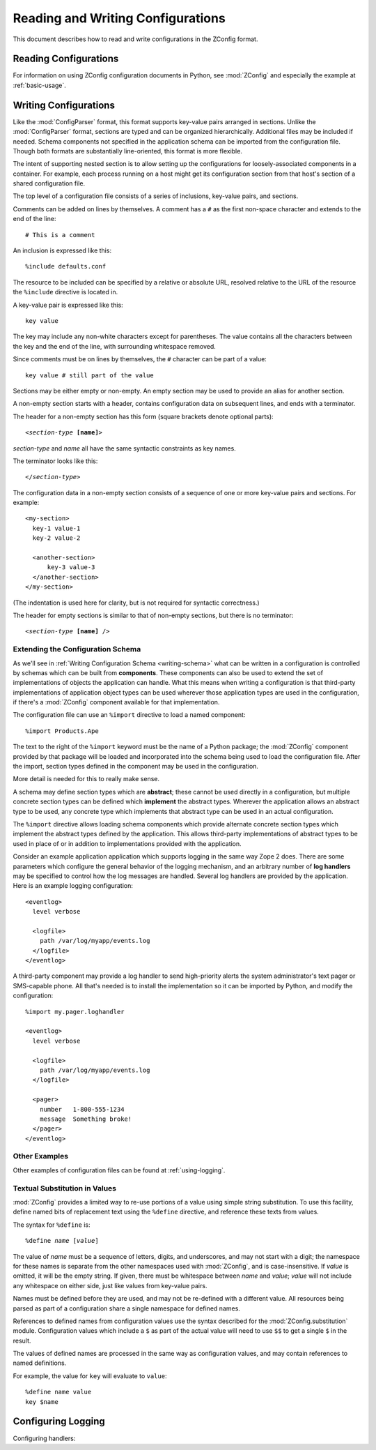 ====================================
 Reading and Writing Configurations
====================================

This document describes how to read and write configurations in the ZConfig
format.

Reading Configurations
======================

For information on using ZConfig configuration documents in Python,
see :mod:`ZConfig` and especially the example at :ref:`basic-usage`.

.. _syntax:

Writing Configurations
======================

.. Unless we're talking about the schema, nginx syntax is closest
.. to zconfig (those that use %import won't lex with XML)

.. highlight:: nginx

Like the :mod:`ConfigParser`
format, this format supports key-value pairs arranged in sections.
Unlike the :mod:`ConfigParser` format, sections are typed and can be
organized hierarchically.
Additional files may be included if needed.  Schema components not
specified in the application schema can be imported from the
configuration file.  Though both formats are substantially
line-oriented, this format is more flexible.

The intent of supporting nested section is to allow setting up the
configurations for loosely-associated components in a container.  For
example, each process running on a host might get its configuration
section from that host's section of a shared configuration file.

The top level of a configuration file consists of a series of
inclusions, key-value pairs, and sections.

Comments can be added on lines by themselves.  A comment has a
``#`` as the first non-space character and extends to the end
of the line::

  # This is a comment


An inclusion is expressed like this::

  %include defaults.conf


The resource to be included can be specified by a relative or absolute
URL, resolved relative to the URL of the resource the
``%include`` directive is located in.


A key-value pair is expressed like this::

  key value


The key may include any non-white characters except for parentheses.
The value contains all the characters between the key and the end of
the line, with surrounding whitespace removed.

Since comments must be on lines by themselves, the ``#``
character can be part of a value::

  key value # still part of the value


Sections may be either empty or non-empty.  An empty section may be
used to provide an alias for another section.

A non-empty section starts with a header, contains configuration
data on subsequent lines, and ends with a terminator.

The header for a non-empty section has this form (square brackets
denote optional parts):

.. parsed-literal::

  <*section-type* **[name]**>


*section-type* and *name* all have the same syntactic
constraints as key names.

The terminator looks like this:

.. parsed-literal::

  </*section-type*>


The configuration data in a non-empty section consists of a sequence
of one or more key-value pairs and sections.  For example::


  <my-section>
    key-1 value-1
    key-2 value-2

    <another-section>
        key-3 value-3
    </another-section>
  </my-section>


(The indentation is used here for clarity, but is not required for
syntactic correctness.)

The header for empty sections is similar to that of non-empty
sections, but there is no terminator:

.. parsed-literal::

  <*section-type* **[name]** />



Extending the Configuration Schema
----------------------------------

As we'll see in :ref:`Writing Configuration Schema <writing-schema>`
what can be written in a configuration is controlled by schemas which
can be built from **components**. These components can also be used
to extend the set of implementations of objects the application can
handle. What this means when writing a configuration is that
third-party implementations of application object types can be used
wherever those application types are used in the configuration, if
there's a :mod:`ZConfig` component available for that implementation.

The configuration file can use an ``%import`` directive to load
a named component::

  %import Products.Ape


The text to the right of the ``%import`` keyword must be the
name of a Python package; the :mod:`ZConfig` component provided by
that package will be loaded and incorporated into the schema being
used to load the configuration file.  After the import, section types
defined in the component may be used in the configuration.

More detail is needed for this to really make sense.

A schema may define section types which are **abstract**; these
cannot be used directly in a configuration, but multiple concrete
section types can be defined which **implement** the abstract
types.  Wherever the application allows an abstract type to be used,
any concrete type which implements that abstract type can be used in
an actual configuration.

The ``%import`` directive allows loading schema components
which provide alternate concrete section types which implement the
abstract types defined by the application.  This allows third-party
implementations of abstract types to be used in place of or in
addition to implementations provided with the application.

Consider an example application application which supports logging in
the same way Zope 2 does.  There are some parameters which configure
the general behavior of the logging mechanism, and an arbitrary number
of **log handlers** may be specified to control how the log
messages are handled.  Several log handlers are provided by the
application.  Here is an example logging configuration::


  <eventlog>
    level verbose

    <logfile>
      path /var/log/myapp/events.log
    </logfile>
  </eventlog>


A third-party component may provide a log handler to send
high-priority alerts the system administrator's text pager or
SMS-capable phone.  All that's needed is to install the implementation
so it can be imported by Python, and modify the configuration::


  %import my.pager.loghandler

  <eventlog>
    level verbose

    <logfile>
      path /var/log/myapp/events.log
    </logfile>

    <pager>
      number   1-800-555-1234
      message  Something broke!
    </pager>
  </eventlog>


Other Examples
--------------

Other examples of configuration files can be found at :ref:`using-logging`.

Textual Substitution in Values
------------------------------

:mod:`ZConfig` provides a limited way to re-use portions of a value
using simple string substitution.  To use this facility, define named
bits of replacement text using the ``%define`` directive, and
reference these texts from values.

The syntax for ``%define`` is:

.. parsed-literal::

  %define *name* [*value*]


The value of *name* must be a sequence of letters, digits, and
underscores, and may not start with a digit; the namespace for these
names is separate from the other namespaces used with
:mod:`ZConfig`, and is case-insensitive.  If *value* is
omitted, it will be the empty string.  If given, there must be
whitespace between *name* and *value*; *value* will not
include any whitespace on either side, just like values from key-value
pairs.

Names must be defined before they are used, and may not be
re-defined with a different value.  All resources being parsed as part of
a configuration share a single namespace for defined names.

References to defined names from configuration values use the syntax
described for the :mod:`ZConfig.substitution` module.
Configuration values which include a ``$`` as part of the
actual value will need to use ``$$`` to get a single
``$`` in the result.

The values of defined names are processed in the same way as
configuration values, and may contain references to named
definitions.

For example, the value for ``key`` will evaluate to ``value``::


  %define name value
  key $name

Configuring Logging
===================

Configuring handlers:

.. zconfig:: ZConfig.components.logger
    :members: ZConfig.logger.base-logger
